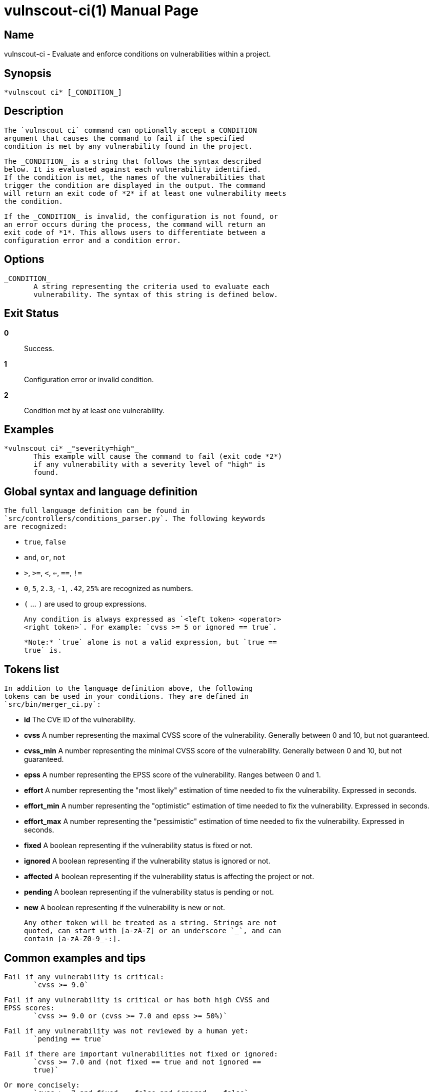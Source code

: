 = vulnscout-ci(1)
Savoir-faire Linux
v0.5.0
:doctype: manpage
:manmanual: VULNSCOUT
:mansource: VULNSCOUT
:man-linkstyle: pass:[blue R < >]

== Name
       vulnscout-ci - Evaluate and enforce conditions on vulnerabilities within a project.

== Synopsis
       *vulnscout ci* [_CONDITION_]

== Description
       The `vulnscout ci` command can optionally accept a CONDITION
       argument that causes the command to fail if the specified
       condition is met by any vulnerability found in the project.

       The _CONDITION_ is a string that follows the syntax described
       below. It is evaluated against each vulnerability identified.
       If the condition is met, the names of the vulnerabilities that
       trigger the condition are displayed in the output. The command
       will return an exit code of *2* if at least one vulnerability meets
       the condition.

       If the _CONDITION_ is invalid, the configuration is not found, or
       an error occurs during the process, the command will return an
       exit code of *1*. This allows users to differentiate between a
       configuration error and a condition error.

== Options
       _CONDITION_
              A string representing the criteria used to evaluate each
              vulnerability. The syntax of this string is defined below.

== Exit Status
       *0*::
              Success.
       *1*::
              Configuration error or invalid condition.
       *2*::
              Condition met by at least one vulnerability.

== Examples
       *vulnscout ci* _"severity=high"_
              This example will cause the command to fail (exit code *2*)
              if any vulnerability with a severity level of "high" is
              found.

== Global syntax and language definition
       The full language definition can be found in
       `src/controllers/conditions_parser.py`. The following keywords
       are recognized:

       * `true`, `false`
       * `and`, `or`, `not`
       * `>`, `>=`, `<`, `<=`, `==`, `!=`
       * `0`, `5`, `2.3`, `-1`, `.42`, `25%` are recognized as numbers.
       * `(` ... `)` are used to group expressions.

       Any condition is always expressed as `<left token> <operator>
       <right token>`. For example: `cvss >= 5 or ignored == true`.

       *Note:* `true` alone is not a valid expression, but `true ==
       true` is.

== Tokens list
       In addition to the language definition above, the following
       tokens can be used in your conditions. They are defined in
       `src/bin/merger_ci.py`:

       * *id*
              The CVE ID of the vulnerability.

       * *cvss*
              A number representing the maximal CVSS score of the
              vulnerability. Generally between 0 and 10, but not
              guaranteed.

       * *cvss_min*
              A number representing the minimal CVSS score of the
              vulnerability. Generally between 0 and 10, but not
              guaranteed.

       * *epss*
              A number representing the EPSS score of the vulnerability.
              Ranges between 0 and 1.

       * *effort*
              A number representing the "most likely" estimation of time
              needed to fix the vulnerability. Expressed in seconds.

       * *effort_min*
              A number representing the "optimistic" estimation of time
              needed to fix the vulnerability. Expressed in seconds.

       * *effort_max*
              A number representing the "pessimistic" estimation of time
              needed to fix the vulnerability. Expressed in seconds.

       * *fixed*
              A boolean representing if the vulnerability status is
              fixed or not.

       * *ignored*
              A boolean representing if the vulnerability status is
              ignored or not.

       * *affected*
              A boolean representing if the vulnerability status is
              affecting the project or not.

       * *pending*
              A boolean representing if the vulnerability status is
              pending or not.

       * *new*
              A boolean representing if the vulnerability is new or not.

       Any other token will be treated as a string. Strings are not
       quoted, can start with [a-zA-Z] or an underscore `_`, and can
       contain [a-zA-Z0-9_-:].

== Common examples and tips
       Fail if any vulnerability is critical:
              `cvss >= 9.0`

       Fail if any vulnerability is critical or has both high CVSS and
       EPSS scores:
              `cvss >= 9.0 or (cvss >= 7.0 and epss >= 50%)`

       Fail if any vulnerability was not reviewed by a human yet:
              `pending == true`

       Fail if there are important vulnerabilities not fixed or ignored:
              `cvss >= 7.0 and (not fixed == true and not ignored ==
              true)`

       Or more concisely:
              `cvss >= 7 and fixed == false and ignored == false`

       Fail if a vulnerability with affected status doesn't have an
       effort set already:
              `affected == true and effort == false`

       Fail if a high vulnerability is affecting the product and needs
       less than an hour to fix:
              `cvss >= 7.0 and affected == true and effort < 3600`

       Fail if Log4j is found:
              `id == CVE-2021-44228`
